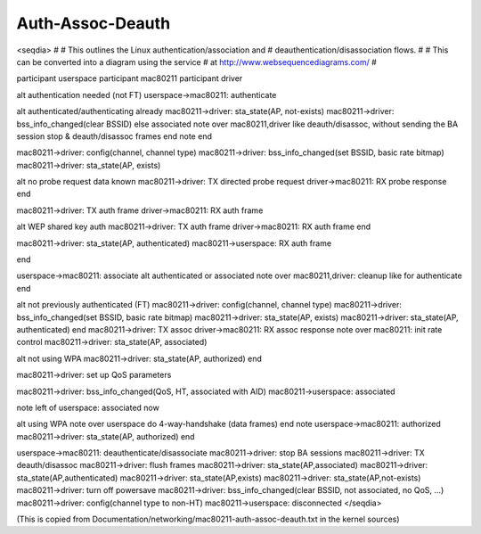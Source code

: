 Auth-Assoc-Deauth
=================

<seqdia> # # This outlines the Linux authentication/association and # deauthentication/disassociation flows. # # This can be converted into a diagram using the service # at http://www.websequencediagrams.com/ #

participant userspace participant mac80211 participant driver

alt authentication needed (not FT) userspace->mac80211: authenticate

alt authenticated/authenticating already mac80211->driver: sta_state(AP, not-exists) mac80211->driver: bss_info_changed(clear BSSID) else associated note over mac80211,driver like deauth/disassoc, without sending the BA session stop & deauth/disassoc frames end note end

mac80211->driver: config(channel, channel type) mac80211->driver: bss_info_changed(set BSSID, basic rate bitmap) mac80211->driver: sta_state(AP, exists)

alt no probe request data known mac80211->driver: TX directed probe request driver->mac80211: RX probe response end

mac80211->driver: TX auth frame driver->mac80211: RX auth frame

alt WEP shared key auth mac80211->driver: TX auth frame driver->mac80211: RX auth frame end

mac80211->driver: sta_state(AP, authenticated) mac80211->userspace: RX auth frame

end

userspace->mac80211: associate alt authenticated or associated note over mac80211,driver: cleanup like for authenticate end

alt not previously authenticated (FT) mac80211->driver: config(channel, channel type) mac80211->driver: bss_info_changed(set BSSID, basic rate bitmap) mac80211->driver: sta_state(AP, exists) mac80211->driver: sta_state(AP, authenticated) end mac80211->driver: TX assoc driver->mac80211: RX assoc response note over mac80211: init rate control mac80211->driver: sta_state(AP, associated)

alt not using WPA mac80211->driver: sta_state(AP, authorized) end

mac80211->driver: set up QoS parameters

mac80211->driver: bss_info_changed(QoS, HT, associated with AID) mac80211->userspace: associated

note left of userspace: associated now

alt using WPA note over userspace do 4-way-handshake (data frames) end note userspace->mac80211: authorized mac80211->driver: sta_state(AP, authorized) end

userspace->mac80211: deauthenticate/disassociate mac80211->driver: stop BA sessions mac80211->driver: TX deauth/disassoc mac80211->driver: flush frames mac80211->driver: sta_state(AP,associated) mac80211->driver: sta_state(AP,authenticated) mac80211->driver: sta_state(AP,exists) mac80211->driver: sta_state(AP,not-exists) mac80211->driver: turn off powersave mac80211->driver: bss_info_changed(clear BSSID, not associated, no QoS, ...) mac80211->driver: config(channel type to non-HT) mac80211->userspace: disconnected </seqdia>

(This is copied from Documentation/networking/mac80211-auth-assoc-deauth.txt in the kernel sources)
